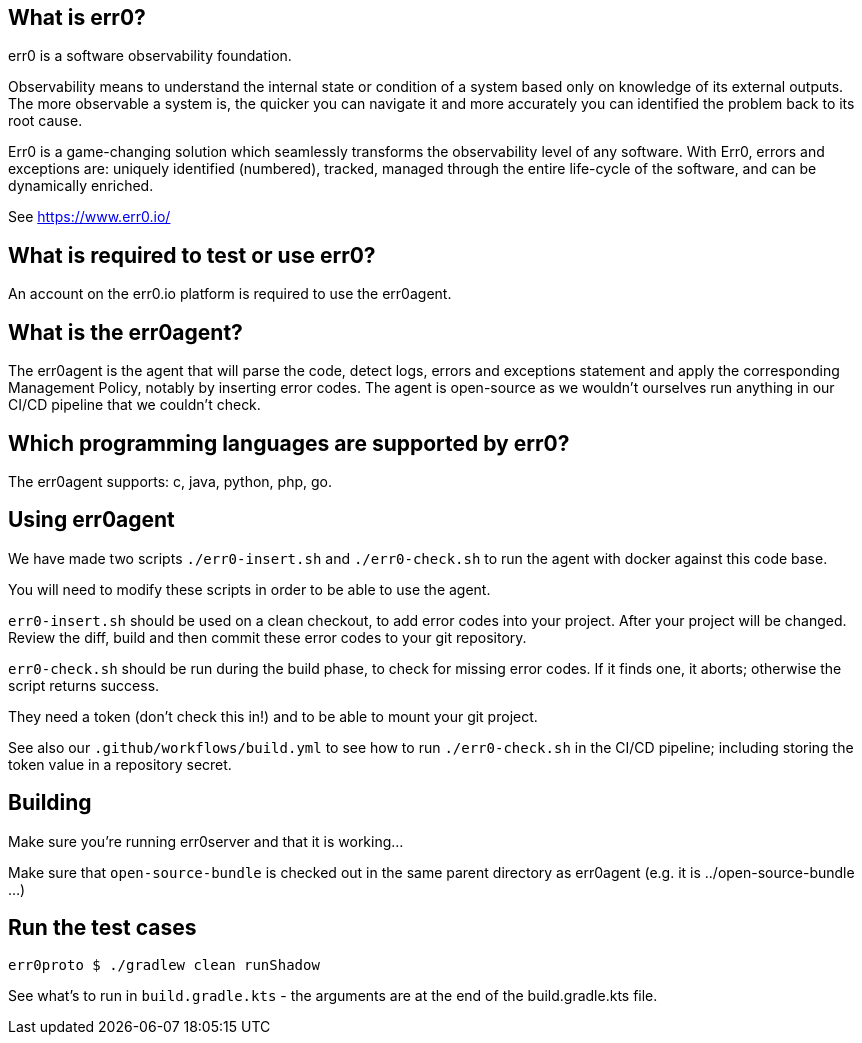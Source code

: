 == What is err0?

err0 is a software observability foundation. 

Observability means to understand the internal state or condition of a system based only on knowledge of its external outputs.
The more observable a system is, the quicker you can navigate it and more accurately you can identified the problem back to its root cause.

Err0 is a game-changing solution which seamlessly transforms the observability level of any software.
With Err0, errors and exceptions are: uniquely identified (numbered), tracked, managed through the entire life-cycle of the software, and can be dynamically enriched.

See https://www.err0.io/

== What is required to test or use err0?

An account on the err0.io platform is required to use the err0agent.

== What is the err0agent?

The err0agent is the agent that will parse the code, detect logs, errors and exceptions statement and apply the corresponding Management Policy, notably by inserting error codes. The agent is open-source as we wouldn't ourselves run anything in our CI/CD pipeline that we couldn't check.

== Which programming languages are supported by err0?

The err0agent supports: c, java, python, php, go.

== Using err0agent

We have made two scripts `./err0-insert.sh` and `./err0-check.sh` to run the agent with docker against this code base.

You will need to modify these scripts in order to be able to use the agent.

`err0-insert.sh` should be used on a clean checkout, to add error codes into your project.  After your project will be changed.  Review the diff, build and then commit these error codes to your git repository.

`err0-check.sh` should be run during the build phase, to check for missing error codes.  If it finds one, it aborts; otherwise the script returns success.

They need a token (don't check this in!) and to be able to mount your git project.

See also our `.github/workflows/build.yml` to see how to run `./err0-check.sh` in the CI/CD pipeline; including storing the token value in a repository secret.

== Building

Make sure you're running err0server and that it is working...

Make sure that `open-source-bundle` is checked out in the same parent directory as err0agent (e.g. it is ../open-source-bundle ...)

== Run the test cases

```
err0proto $ ./gradlew clean runShadow
```

See what's to run in `build.gradle.kts` - the arguments are at the end of the build.gradle.kts file.
